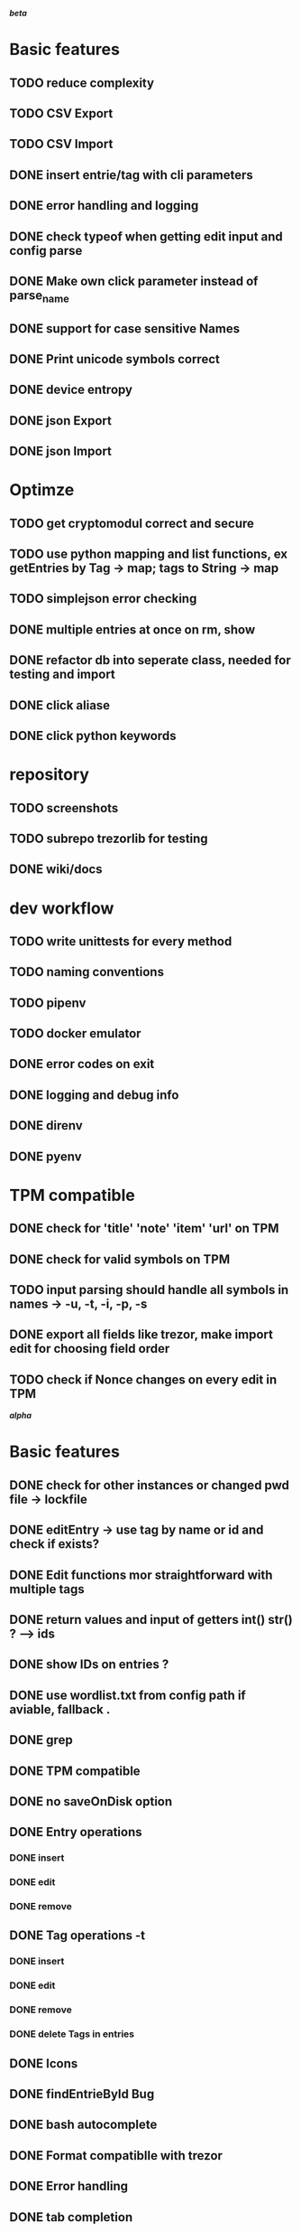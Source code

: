 */beta/*

* Basic features
** TODO reduce complexity
** TODO CSV Export
** TODO CSV Import
** DONE insert entrie/tag with cli parameters
** DONE error handling and logging
** DONE check typeof when getting edit input and config parse
** DONE Make own click parameter instead of parse_name
** DONE support for case sensitive Names
** DONE Print unicode symbols correct
** DONE device entropy
** DONE json Export
** DONE json Import
* Optimze
** TODO get cryptomodul correct and secure
** TODO use python mapping and list functions, ex getEntries by Tag -> map; tags to String -> map
** TODO simplejson error checking
** DONE multiple entries at once on rm, show
** DONE refactor db into seperate class, needed for testing and import
** DONE click aliase
** DONE click python keywords
* repository
** TODO screenshots
** TODO subrepo trezorlib for testing
** DONE wiki/docs
* dev workflow
** TODO write unittests for every method
** TODO naming conventions
** TODO pipenv
** TODO docker emulator
** DONE error codes on exit
** DONE logging and debug info
** DONE direnv
** DONE pyenv
* TPM compatible
** DONE check for 'title' 'note' 'item' 'url' on TPM
** DONE check for valid symbols on TPM
** TODO input parsing should handle all symbols in names -> -u, -t, -i, -p, -s
** DONE export all fields like trezor, make import edit for choosing field order
** TODO check if Nonce changes on every edit in TPM


*/alpha/*

* Basic features
** DONE check for other instances or changed pwd file -> lockfile
** DONE editEntry -> use tag by name or id and check if exists?
** DONE Edit functions mor straightforward with multiple tags
** DONE return values and input of getters int() str() ? --> ids
** DONE show IDs on entries ?
** DONE use wordlist.txt from config path if aviable, fallback .
** DONE grep
** DONE TPM compatible
** DONE no saveOnDisk option
** DONE Entry operations
*** DONE insert
*** DONE edit
*** DONE remove
** DONE Tag operations -t
*** DONE insert
*** DONE edit
*** DONE remove
*** DONE delete Tags in entries
** DONE Icons
** DONE findEntrieById Bug
** DONE bash autocomplete
** DONE Format compatiblle with trezor
** DONE Error handling
** DONE tab completion
** DONE getters and find
** DONE unit tests
*** DONE emulator
** DONE Wordlist to txt
** DONE support for same filenames? Look at trezor implementation - define key values
** DONE entry encryption
*** DONE how get Nonce of entry -> random
*** DONE correct data structure
*** DONE getEntry() + getTag() remove 1st parameter
*** DONE change Nonce on every edit? -> yes
*** DONE encrypt nonce? -> absolutly
*** DONE padding?
*** DONE how get IV -> Random
*** DONE get entropy from device